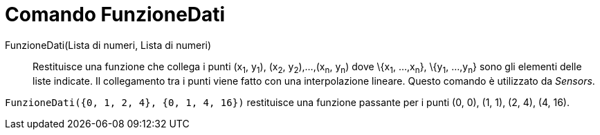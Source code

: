 = Comando FunzioneDati

FunzioneDati(Lista di numeri, Lista di numeri)::
  Restituisce una funzione che collega i punti (x~1~, y~1~), (x~2~, y~2~),...,(x~n~, y~n~) dove \{x~1~, ...,x~n~},
  \{y~1~, ...,y~n~} sono gli elementi delle liste indicate. Il collegamento tra i punti viene fatto con una
  interpolazione lineare. Questo comando è utilizzato da _Sensors_.

[EXAMPLE]
====

`FunzioneDati({0, 1, 2, 4}, {0, 1, 4, 16})` restituisce una funzione passante per i punti (0, 0), (1, 1), (2, 4), (4,
16).

====
